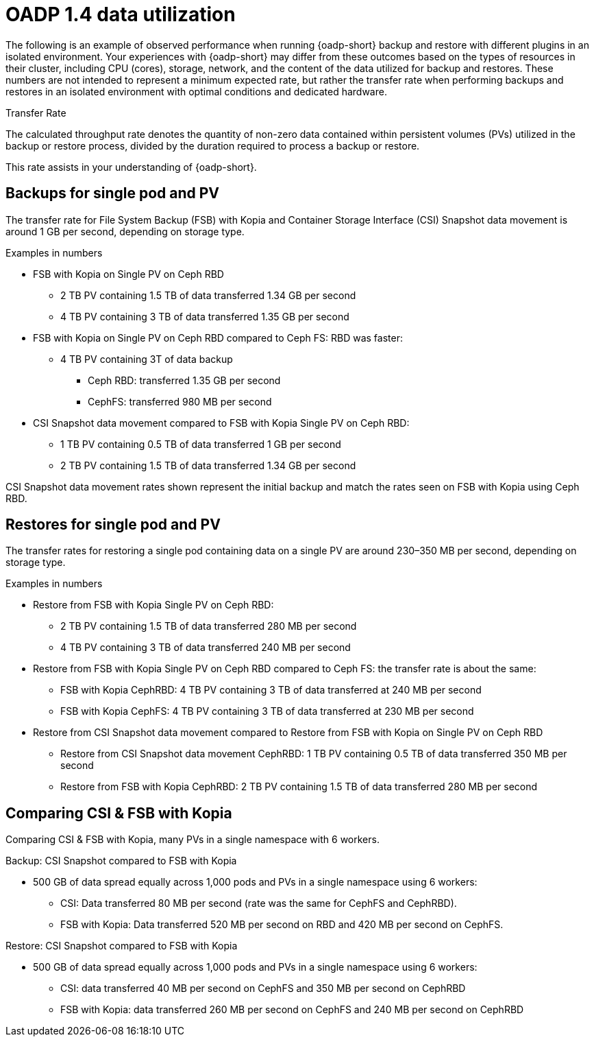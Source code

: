 //
// * backup_and_restore/application_backup_and_restore/oadp-performance/oadp-1-4-performance.adoc
:_mod-docs-content-type: REFERENCE

[id="oadp-1-4-data-utilization_{context}"]
= OADP 1.4 data utilization

The following is an example of observed performance when running {oadp-short} backup and restore with different plugins in an isolated environment. Your experiences with {oadp-short} may differ from these outcomes based on the types of resources in their cluster, including CPU (cores), storage, network, and the content of the data utilized for backup and restores. These numbers are not intended to represent a minimum expected rate, but rather the transfer rate when performing backups and restores in an isolated environment with optimal conditions and dedicated hardware.

.Transfer Rate

The calculated throughput rate denotes the quantity of non-zero data contained within persistent volumes (PVs) utilized in the backup or restore process, divided by the duration required to process a backup or restore.

This rate assists in your understanding of {oadp-short}.

[id="oadp-1-4-data-utilization-single-backup_{context}"]
== Backups for single pod and PV

The transfer rate for File System Backup (FSB) with Kopia and Container Storage Interface (CSI) Snapshot data movement is around 1 GB per second, depending on storage type.

.Examples in numbers

* FSB with Kopia on Single PV on Ceph RBD
** 2 TB PV containing 1.5 TB of data transferred 1.34 GB per second
** 4 TB PV containing 3 TB of data transferred 1.35 GB per second

* FSB with Kopia on Single PV on Ceph RBD compared to Ceph FS: RBD was faster:
** 4 TB PV containing 3T of data backup
*** Ceph RBD: transferred 1.35 GB per second
*** CephFS: transferred  980 MB per second

* CSI Snapshot data movement compared to FSB with Kopia Single PV on Ceph RBD:
** 1 TB PV containing 0.5 TB of data transferred 1 GB per second
** 2 TB PV containing 1.5 TB of data transferred 1.34 GB per second

CSI Snapshot data movement rates shown represent the initial backup and match the rates seen on FSB with Kopia using Ceph RBD.

[id="oadp-1-4-data-utilization-single-restore_{context}"]
== Restores for single pod and PV

The transfer rates for restoring a single pod containing data on a single PV are around 230–350 MB per second, depending on storage type.

.Examples in numbers

* Restore from FSB with Kopia Single PV on Ceph RBD:
** 2 TB PV containing 1.5 TB of data transferred 280 MB per second
** 4 TB PV containing 3 TB of data transferred 240 MB per second

* Restore from FSB with Kopia Single PV on Ceph RBD compared to Ceph FS: the transfer rate is about the same:
** FSB with Kopia CephRBD: 4 TB PV containing  3 TB of data transferred at 240 MB per second
** FSB with Kopia CephFS: 4 TB PV containing  3 TB of data transferred at 230 MB per second

* Restore from CSI Snapshot data movement compared to Restore from FSB with Kopia on Single PV on Ceph RBD
** Restore from CSI Snapshot data movement CephRBD:  1 TB PV containing 0.5 TB of data transferred 350 MB per second
** Restore from FSB with Kopia CephRBD:  2 TB PV containing 1.5 TB of data transferred 280 MB per second

[id="oadp-1-4-data-utilization-comparinf-csi-fsb_{context}"]
== Comparing CSI & FSB with Kopia

Comparing CSI & FSB with Kopia, many PVs in a single namespace with 6 workers.

.Backup: CSI Snapshot compared to FSB with Kopia

* 500 GB of data spread equally across 1,000 pods and PVs in a single namespace using 6 workers:
** CSI: Data transferred 80 MB per second (rate was the same for CephFS and CephRBD).
** FSB with Kopia: Data transferred 520 MB per second on RBD and 420 MB per second on CephFS.

.Restore: CSI Snapshot compared to FSB with Kopia

* 500 GB of data spread equally across 1,000 pods and PVs in a single namespace using 6 workers:
** CSI:   data transferred 40 MB per second on CephFS and 350 MB per second on CephRBD
** FSB with Kopia: data transferred 260 MB per second on CephFS and 240 MB per second on CephRBD
